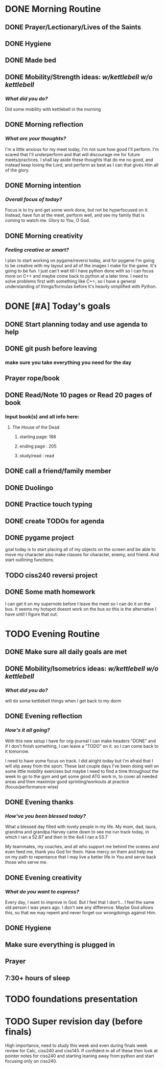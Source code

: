 * DONE Morning Routine 
:PROPERTIES:
DEADLINE: <2023-12-02 Sat>
:END:
** DONE Prayer/Lectionary/Lives of the Saints
** DONE Hygiene
** DONE Made bed
** DONE Mobility/Strength ideas: [[~/kettlebell.org][w/kettlebell]] [[mobility.org][w/o kettlebell]]
*** /What did you do?/ 
Did some mobility with kettlebell in the morning
** DONE Morning reflection
*** /What are your thoughts?/
I'm a little anxious for my meet today, I'm not sure how good I'll perform. I'm scared
that I'll underperform and that will discourage me for future meets/practices. I shall
lay aside these thoughts that do me no good, and instead keep loving the Lord, and perform
as best as I can that gives Him all of the glory.
** DONE Morning intention
*** /Overall focus of today?/
Focus is to try and get some work done, but not be hyperfocused on it.
Instead, have fun at the meet, perform well, and see my family that is coming to watch me.
Glory to You, O God.
** DONE Morning creativity
*** /Feeling creative or smart?/
I plan to start working on pygame/reversi today, and for pygame I'm going to be
creative with my layout and all of the images I make for the game. It's going to
be fun. I just can't wait till I have python done with so I can focus more on C++
and maybe come back to python at a later time. I need to solve problems first with
something like C++, so I have a general understanding of things/formulas before it's
heavily simplified with Python.
* DONE [#A] Today's goals
:PROPERTIES:
DEADLINE: <2023-12-02 Sat>
:END:
** DONE Start planning today and use agenda to help
** DONE git push before leaving 
*** make sure you take everything you need for the day
** Prayer rope/book
** DONE Read/Note 10 pages or Read 20 pages of book
*** Input book(s) and all info here:
**** The House of the Dead
***** starting page: 188
***** ending page  : 205
***** study/read   : read
** DONE call a friend/family member
** DONE Duolingo
** DONE Practice touch typing
** DONE create TODOs for agenda
** DONE pygame project
goal today is to start placing all of my objects on the screen and be able to move my character
also make classes for character, enemy, and friend. And start outlining functions.
** TODO ciss240 reversi project
** DONE Some math homework
I can get it on my supernote before I leave the meet so I can do it on the bus.
It seems my hotspot doesnt work on the bus so this is the alternative I have until
I figure that out.
* TODO Evening Routine
:PROPERTIES:
DEADLINE: <2023-12-02 Sat>
:END:
** DONE Make sure all daily goals are met 
** DONE Mobility/Isometrics ideas: [[~/kettlebell.org][w/kettlebell]] [[mobility.org][w/o kettlebell]]
*** /What did you do?/
will do some kettlebell things when I get back to my dorm
** DONE Evening reflection
*** /How's it all going?/
With this new setup I have for org-journal I can make headers "DONE" and
if I don't finish something, I can leave a "TODO" on it. so I
can come back to it tomorrow.

I need to have some focus on track. I did alright today but I'm afraid that
I will slip away from the sport. These last couple days I've been doing well on
some little mobility exercises but maybe I need to find a time throughout the week
to go to the gym and get some good ATG work in, to cover all needed areas and then
maximize good sprinting/workouts at practice (focus/performance-wise)
** DONE Evening thanks
*** /How've you been blessed today?/
What a blessed day filled with lovely people in my life.
My mom, dad, laura, grandma and grandpa Harvey came down
to see me run track today, in which I ran a 52.87
and then in the 4x4 I ran a 53.7

My teammates, my coaches, and all who support me behind the
scenes and even feed me, thank you God for them. Have mercy
on them and help me on my path to repentance that I may live
a better life in You and serve back those who serve me.
** DONE Evening creativity
*** /What do you want to express?/
Every day, I want to improve in God. 
But I feel that I don't...
I feel the same old person I was years ago.
I don't see any difference.
Maybe God allows this, so that
we may repent and never forget our
wrongdoings against Him.
** DONE Hygiene
** Make sure everything is plugged in
** Prayer
** 7:30+ hours of sleep
* TODO foundations presentation
:PROPERTIES:
DEADLINE: <2023-12-05 Tue>
:END:
* TODO Super revision day (before finals)
:PROPERTIES:
DEADLINE: <2023-12-09 Sat>
:END:

High importance, need to study this week and even during finals week
review for Calc, ciss240 and ciss145. If confident in all of these
then look at pointer notes for ciss240 and starting leaning away from
python and start focusing only on ciss240.
